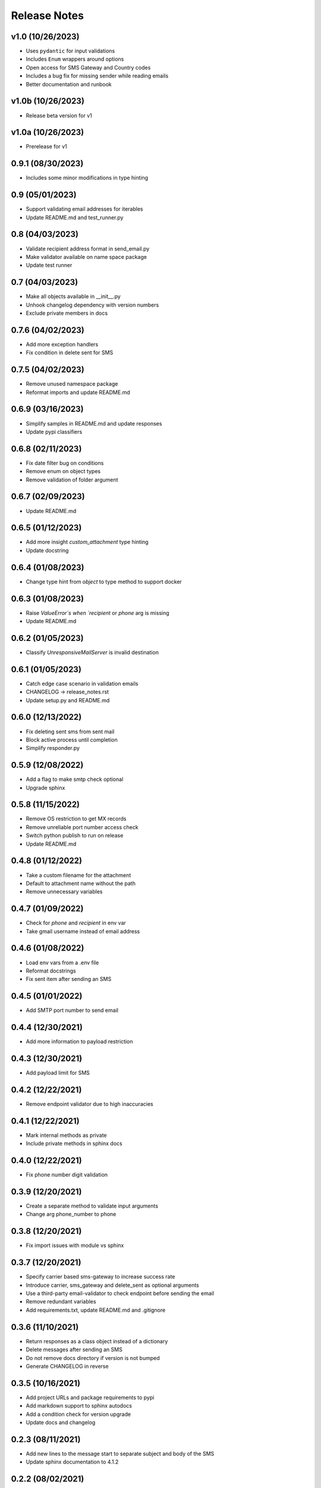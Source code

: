 Release Notes
=============

v1.0 (10/26/2023)
-----------------
- Uses ``pydantic`` for input validations
- Includes ``Enum`` wrappers around options
- Open access for SMS Gateway and Country codes
- Includes a bug fix for missing sender while reading emails
- Better documentation and runbook

v1.0b (10/26/2023)
------------------
- Release beta version for v1

v1.0a (10/26/2023)
------------------
- Prerelease for v1

0.9.1 (08/30/2023)
------------------
- Includes some minor modifications in type hinting

0.9 (05/01/2023)
----------------
- Support validating email addresses for iterables
- Update README.md and test_runner.py

0.8 (04/03/2023)
----------------
- Validate recipient address format in send_email.py
- Make validator available on name space package
- Update test runner

0.7 (04/03/2023)
----------------
- Make all objects available in __init__.py
- Unhook changelog dependency with version numbers
- Exclude private members in docs

0.7.6 (04/02/2023)
------------------
- Add more exception handlers
- Fix condition in delete sent for SMS

0.7.5 (04/02/2023)
------------------
- Remove unused namespace package
- Reformat imports and update README.md

0.6.9 (03/16/2023)
------------------
- Simplify samples in README.md and update responses
- Update pypi classifiers

0.6.8 (02/11/2023)
------------------
- Fix date filter bug on conditions
- Remove enum on object types
- Remove validation of folder argument

0.6.7 (02/09/2023)
------------------
- Update README.md

0.6.5 (01/12/2023)
------------------
- Add more insight `custom_attachment` type hinting
- Update docstring

0.6.4 (01/08/2023)
------------------
- Change type hint from `object` to type method to support docker

0.6.3 (01/08/2023)
------------------
- Raise `ValueError`s when `recipient` or `phone` arg is missing
- Update README.md

0.6.2 (01/05/2023)
------------------
- Classify `UnresponsiveMailServer` is invalid destination

0.6.1 (01/05/2023)
------------------
- Catch edge case scenario in validation emails
- CHANGELOG -> release_notes.rst
- Update setup.py and README.md

0.6.0 (12/13/2022)
------------------
- Fix deleting sent sms from sent mail
- Block active process until completion
- Simplify responder.py

0.5.9 (12/08/2022)
------------------
- Add a flag to make smtp check optional
- Upgrade sphinx

0.5.8 (11/15/2022)
------------------
- Remove OS restriction to get MX records
- Remove unreliable port number access check
- Switch python publish to run on release
- Update README.md

0.4.8 (01/12/2022)
------------------
- Take a custom filename for the attachment
- Default to attachment name without the path
- Remove unnecessary variables

0.4.7 (01/09/2022)
------------------
- Check for `phone` and `recipient` in env var
- Take gmail username instead of email address

0.4.6 (01/08/2022)
------------------
- Load env vars from a .env file
- Reformat docstrings
- Fix sent item after sending an SMS

0.4.5 (01/01/2022)
------------------
- Add SMTP port number to send email

0.4.4 (12/30/2021)
------------------
- Add more information to payload restriction

0.4.3 (12/30/2021)
------------------
- Add payload limit for SMS

0.4.2 (12/22/2021)
------------------
- Remove endpoint validator due to high inaccuracies

0.4.1 (12/22/2021)
------------------
- Mark internal methods as private
- Include private methods in sphinx docs

0.4.0 (12/22/2021)
------------------
- Fix phone number digit validation

0.3.9 (12/20/2021)
------------------
- Create a separate method to validate input arguments
- Change arg phone_number to phone

0.3.8 (12/20/2021)
------------------
- Fix import issues with module vs sphinx

0.3.7 (12/20/2021)
------------------
- Specify carrier based sms-gateway to increase success rate
- Introduce carrier, sms_gateway and delete_sent as optional arguments
- Use a third-party email-validator to check endpoint before sending the email
- Remove redundant variables
- Add requirements.txt, update README.md and .gitignore

0.3.6 (11/10/2021)
------------------
- Return responses as a class object instead of a dictionary
- Delete messages after sending an SMS
- Do not remove docs directory if version is not bumped
- Generate CHANGELOG in reverse

0.3.5 (10/16/2021)
------------------
- Add project URLs and package requirements to pypi
- Add markdown support to sphinx autodocs
- Add a condition check for version upgrade
- Update docs and changelog

0.2.3 (08/11/2021)
------------------
- Add new lines to the message start to separate subject and body of the SMS
- Update sphinx documentation to 4.1.2

0.2.2 (08/02/2021)
------------------
- bump version

0.2.1 (07/24/2021)
------------------
- Remove logger module.
- Add exception handlers for Messenger class.
- Update docs and CHANGELOG
- Bump version.

0.2.0 (07/22/2021)
------------------
- Return a dictionary element after sending an email/SMS.
- Add status code and description to return dict.
- Update docs and CHANGELOG
- Bump version.

0.1.9 (07/19/2021)
------------------
- Allow users to add multiple recipients while sending email.
- Add CC and BCC options.
- Check if attachment file is available before trying to attach.
- Wrap recipient, cc and bcc items in a single list before email kick off.
- Remove sender arg and default to the user login email address.
- Fix version number format.

0.0.18 (07/19/2021)
-------------------
- 1. Add logging
- 2. Remove print statements
- 3. Bump version

0.0.17 (07/19/2021)
-------------------
- 1. Bump version to support github action
- 2. Auto upload to pypi

0.0.0 (07/19/2021)
------------------
- run on release

0.0.15 (07/18/2021)
-------------------
- 1. Onboard `pypi` module
- 2. Add `setup.py`, `setup.cfg`, `__init__.py`, `CHANGELOG`
- 3. Update README.md and docs
- 4. Move files to `gmailconnector` support package

0.0.16 (07/18/2021)
-------------------
- 1. Onboard `pypi` module
- 2. Add `setup.py`, `setup.cfg`, `__init__.py`, `CHANGELOG`
- 3. Update README.md and docs
- 4. Move files to `gmailconnector` support package
